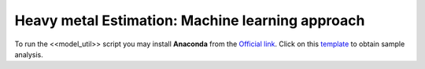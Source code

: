 =================================================
Heavy metal Estimation: Machine learning approach
=================================================


To run the <<model_util>> script you may install **Anaconda** from the `Official link <https://www.anaconda.com/products/individual>`_. Click on this `template <https://nbviewer.jupyter.org/urls/dl.dropbox.com/s/hl69fhomnpwtew4/test_heavy_metal_util_funcs.ipynb>`_ to obtain sample analysis. 
